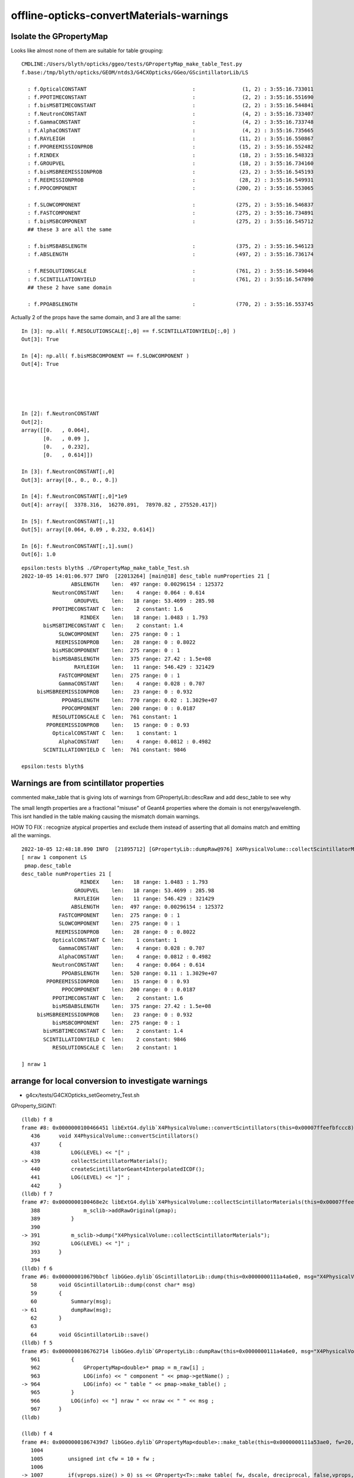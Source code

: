 offline-opticks-convertMaterials-warnings
============================================


Isolate the GPropertyMap
--------------------------

Looks like almost none of them are suitable for table grouping::

    CMDLINE:/Users/blyth/opticks/ggeo/tests/GPropertyMap_make_table_Test.py
    f.base:/tmp/blyth/opticks/GEOM/ntds3/G4CXOpticks/GGeo/GScintillatorLib/LS

      : f.OpticalCONSTANT                                  :               (1, 2) : 3:55:16.733011 
      : f.PPOTIMECONSTANT                                  :               (2, 2) : 3:55:16.551690 
      : f.bisMSBTIMECONSTANT                               :               (2, 2) : 3:55:16.544841 
      : f.NeutronCONSTANT                                  :               (4, 2) : 3:55:16.733407 
      : f.GammaCONSTANT                                    :               (4, 2) : 3:55:16.733748 
      : f.AlphaCONSTANT                                    :               (4, 2) : 3:55:16.735665 
      : f.RAYLEIGH                                         :              (11, 2) : 3:55:16.550867 
      : f.PPOREEMISSIONPROB                                :              (15, 2) : 3:55:16.552482 
      : f.RINDEX                                           :              (18, 2) : 3:55:16.548323 
      : f.GROUPVEL                                         :              (18, 2) : 3:55:16.734160 
      : f.bisMSBREEMISSIONPROB                             :              (23, 2) : 3:55:16.545193 
      : f.REEMISSIONPROB                                   :              (28, 2) : 3:55:16.549931 
      : f.PPOCOMPONENT                                     :             (200, 2) : 3:55:16.553065 

      : f.SLOWCOMPONENT                                    :             (275, 2) : 3:55:16.546837 
      : f.FASTCOMPONENT                                    :             (275, 2) : 3:55:16.734891 
      : f.bisMSBCOMPONENT                                  :             (275, 2) : 3:55:16.545712 
      ## these 3 are all the same

      : f.bisMSBABSLENGTH                                  :             (375, 2) : 3:55:16.546123 
      : f.ABSLENGTH                                        :             (497, 2) : 3:55:16.736174 

      : f.RESOLUTIONSCALE                                  :             (761, 2) : 3:55:16.549046 
      : f.SCINTILLATIONYIELD                               :             (761, 2) : 3:55:16.547890 
      ## these 2 have same domain

      : f.PPOABSLENGTH                                     :             (770, 2) : 3:55:16.553745 


Actually 2 of the props have the same domain, and 3 are all the same::

    In [3]: np.all( f.RESOLUTIONSCALE[:,0] == f.SCINTILLATIONYIELD[:,0] )
    Out[3]: True

    In [4]: np.all( f.bisMSBCOMPONENT == f.SLOWCOMPONENT )
    Out[4]: True





    In [2]: f.NeutronCONSTANT
    Out[2]: 
    array([[0.   , 0.064],
           [0.   , 0.09 ],
           [0.   , 0.232],
           [0.   , 0.614]])

    In [3]: f.NeutronCONSTANT[:,0]
    Out[3]: array([0., 0., 0., 0.])

    In [4]: f.NeutronCONSTANT[:,0]*1e9 
    Out[4]: array([  3378.316,  16270.891,  78970.82 , 275520.417])

    In [5]: f.NeutronCONSTANT[:,1]
    Out[5]: array([0.064, 0.09 , 0.232, 0.614])

    In [6]: f.NeutronCONSTANT[:,1].sum()
    Out[6]: 1.0




::

    epsilon:tests blyth$ ./GPropertyMap_make_table_Test.sh
    2022-10-05 14:01:06.977 INFO  [22013264] [main@18] desc_table numProperties 21 [ 
                    ABSLENGTH    len:  497 range: 0.00296154 : 125372
              NeutronCONSTANT    len:    4 range: 0.064 : 0.614
                     GROUPVEL    len:   18 range: 53.4699 : 285.98
              PPOTIMECONSTANT C  len:    2 constant: 1.6
                       RINDEX    len:   18 range: 1.0483 : 1.793
           bisMSBTIMECONSTANT C  len:    2 constant: 1.4
                SLOWCOMPONENT    len:  275 range: 0 : 1
               REEMISSIONPROB    len:   28 range: 0 : 0.8022
              bisMSBCOMPONENT    len:  275 range: 0 : 1
              bisMSBABSLENGTH    len:  375 range: 27.42 : 1.5e+08
                     RAYLEIGH    len:   11 range: 546.429 : 321429
                FASTCOMPONENT    len:  275 range: 0 : 1
                GammaCONSTANT    len:    4 range: 0.028 : 0.707
         bisMSBREEMISSIONPROB    len:   23 range: 0 : 0.932
                 PPOABSLENGTH    len:  770 range: 0.02 : 1.3029e+07
                 PPOCOMPONENT    len:  200 range: 0 : 0.0187
              RESOLUTIONSCALE C  len:  761 constant: 1
            PPOREEMISSIONPROB    len:   15 range: 0 : 0.93
              OpticalCONSTANT C  len:    1 constant: 1
                AlphaCONSTANT    len:    4 range: 0.0812 : 0.4982
           SCINTILLATIONYIELD C  len:  761 constant: 9846

    epsilon:tests blyth$ 




Warnings are from scintillator properties
--------------------------------------------

commented make_table that is giving lots of warnings from GPropertyLib::descRaw
and add desc_table to see why 

The small length properties are a fractional "misuse" of Geant4 properties
where the domain is not energy/wavelength. This isnt handled in the table making
causing the mismatch domain warnings. 

HOW TO FIX : recognize atypical properties and exclude them 
instead of asserting that all domains match and emitting all the warnings. 


::

    2022-10-05 12:48:18.890 INFO  [21895712] [GPropertyLib::dumpRaw@976] X4PhysicalVolume::collectScintillatorMaterials
    [ nraw 1 component LS
     pmap.desc_table 
    desc_table numProperties 21 [ 
                       RINDEX    len:   18 range: 1.0483 : 1.793
                     GROUPVEL    len:   18 range: 53.4699 : 285.98
                     RAYLEIGH    len:   11 range: 546.429 : 321429
                    ABSLENGTH    len:  497 range: 0.00296154 : 125372
                FASTCOMPONENT    len:  275 range: 0 : 1
                SLOWCOMPONENT    len:  275 range: 0 : 1
               REEMISSIONPROB    len:   28 range: 0 : 0.8022
              OpticalCONSTANT C  len:    1 constant: 1
                GammaCONSTANT    len:    4 range: 0.028 : 0.707
                AlphaCONSTANT    len:    4 range: 0.0812 : 0.4982
              NeutronCONSTANT    len:    4 range: 0.064 : 0.614
                 PPOABSLENGTH    len:  520 range: 0.11 : 1.3029e+07
            PPOREEMISSIONPROB    len:   15 range: 0 : 0.93
                 PPOCOMPONENT    len:  200 range: 0 : 0.0187
              PPOTIMECONSTANT C  len:    2 constant: 1.6
              bisMSBABSLENGTH    len:  375 range: 27.42 : 1.5e+08
         bisMSBREEMISSIONPROB    len:   23 range: 0 : 0.932
              bisMSBCOMPONENT    len:  275 range: 0 : 1
           bisMSBTIMECONSTANT C  len:    2 constant: 1.4
           SCINTILLATIONYIELD C  len:    2 constant: 9846
              RESOLUTIONSCALE C  len:    2 constant: 1

    ] nraw 1






arrange for local conversion to investigate warnings
-------------------------------------------------------

* g4cx/tests/G4CXOpticks_setGeometry_Test.sh 

GProperty_SIGINT::


    (lldb) f 8
    frame #8: 0x0000000100466451 libExtG4.dylib`X4PhysicalVolume::convertScintillators(this=0x00007ffeefbfccc8) at X4PhysicalVolume.cc:439
       436 	void X4PhysicalVolume::convertScintillators()
       437 	{
       438 	    LOG(LEVEL) << "[" ; 
    -> 439 	    collectScintillatorMaterials(); 
       440 	    createScintillatorGeant4InterpolatedICDF(); 
       441 	    LOG(LEVEL) << "]" ; 
       442 	}
    (lldb) f 7
    frame #7: 0x0000000100468e2c libExtG4.dylib`X4PhysicalVolume::collectScintillatorMaterials(this=0x00007ffeefbfccc8) at X4PhysicalVolume.cc:391
       388 	        m_sclib->addRawOriginal(pmap);      
       389 	    }
       390 	
    -> 391 	    m_sclib->dump("X4PhysicalVolume::collectScintillatorMaterials"); 
       392 	    LOG(LEVEL) << "]" ; 
       393 	}
       394 	
    (lldb) f 6
    frame #6: 0x000000010679bbcf libGGeo.dylib`GScintillatorLib::dump(this=0x0000000111a4a6e0, msg="X4PhysicalVolume::collectScintillatorMaterials") at GScintillatorLib.cc:61
       58  	void GScintillatorLib::dump(const char* msg)
       59  	{
       60  	    Summary(msg); 
    -> 61  	    dumpRaw(msg); 
       62  	}
       63  	
       64  	void GScintillatorLib::save()
    (lldb) f 5
    frame #5: 0x0000000106762714 libGGeo.dylib`GPropertyLib::dumpRaw(this=0x0000000111a4a6e0, msg="X4PhysicalVolume::collectScintillatorMaterials") const at GPropertyLib.cc:964
       961 	    {
       962 	        GPropertyMap<double>* pmap = m_raw[i] ;
       963 	        LOG(info) << " component " << pmap->getName() ;
    -> 964 	        LOG(info) << " table " << pmap->make_table() ;
       965 	    }
       966 	    LOG(info) << "] nraw " << nraw << " " << msg ; 
       967 	}
    (lldb) 

    (lldb) f 4
    frame #4: 0x00000001067439d7 libGGeo.dylib`GPropertyMap<double>::make_table(this=0x0000000111a53ae0, fw=20, dscale=1, dreciprocal=false) at GPropertyMap.cc:1007
       1004	
       1005	   unsigned int cfw = 10 + fw ; 
       1006	
    -> 1007	   if(vprops.size() > 0) ss << GProperty<T>::make_table( fw, dscale, dreciprocal, false,vprops, vtitles ) ;
       1008	   if(cprops.size() > 0) ss << GProperty<T>::make_table( cfw, dscale, dreciprocal, true ,cprops, ctitles )  ;
       1009	   if(dprops.size() > 0) ss << GProperty<T>::make_table( cfw, dscale, dreciprocal, true ,dprops, dtitles )  ;
       1010	   if(eprops.size() > 0) ss << GProperty<T>::make_table( cfw, dscale, dreciprocal, true ,eprops, etitles )  ;
    (lldb) p vprops
    (std::__1::vector<GProperty<double> *, std::__1::allocator<GProperty<double> *> >) $0 = size=16 {
      [0] = 0x0000000111a53de0
      [1] = 0x0000000111a53dc0
      [2] = 0x0000000111a54810
      [3] = 0x0000000111a54b10
      [4] = 0x0000000111a54bb0
      [5] = 0x0000000111a548b0
      [6] = 0x0000000111a54f10
      [7] = 0x0000000111a55560
      [8] = 0x0000000111a54fa0
      [9] = 0x0000000111a55720
      [10] = 0x0000000111a55950
      [11] = 0x0000000111a55da0
      [12] = 0x0000000111a55b90
      [13] = 0x0000000111a55f60
      [14] = 0x0000000111a56660
      [15] = 0x0000000111a55480
    }
    (lldb) 

    (lldb) f 3
    frame #3: 0x00000001067080f1 libGGeo.dylib`GProperty<double>::make_table(fw=20, dscale=1, dreciprocal=false, constant=false, columns=size=16, titles=size=16) at GProperty.cc:507
       504 	                            << " " << b->brief(titles[c].c_str())
       505 	                            ; 
       506 	
    -> 507 	                 if(SSys::getenvvar("GProperty_SIGINT")) std::raise(SIGINT); 
       508 	
       509 	                 hasSameDomain(a,b, delta, true); // dump
       510 	            }
    (lldb) 


Grab GDML
--------------

::

    240 const bool G4CXOpticks::setGeometry_saveGeometry = SSys::getenvbool("G4CXOpticks__setGeometry_saveGeometry") ;    


::

    2022-10-05 18:21:47.757 INFO  [68203] [G4CXOpticks::setGeometry@260] ] CSGOptiX::Create 
    2022-10-05 18:21:47.757 INFO  [68203] [G4CXOpticks::setGeometry@262]  cx 0x165f39b40 qs 0x165e9fbe0 QSim::Get 0x165e9fbe0
    2022-10-05 18:21:47.757 INFO  [68203] [G4CXOpticks::setGeometry@267] [ G4CXOpticks__setGeometry_saveGeometry 
    2022-10-05 18:21:47.757 INFO  [68203] [G4CXOpticks::saveGeometry@427] dir [$DefaultOutputDir
    SOpticksResource::ExecutableName exe0 python3.8 is_python 1 script ntds3 exe ntds3 result ntds32022-10-05 18:21:47.758 INFO  [68203] [G4CXOpticks::saveGeometry_@438] [ /tmp/blyth/opticks/GEOM/ntds3/G4CXOpticks
    2022-10-05 18:21:52.330 INFO  [68203] [BFile::preparePath@837] created directory /tmp/blyth/opticks/GEOM/ntds3/G4CXOpticks/GGeo/GItemList
    2022-10-05 18:21:52.423 INFO  [68203] [BFile::preparePath@837] created directory /tmp/blyth/opticks/GEOM/ntds3/G4CXOpticks/GGeo/GNodeLib
    2022-10-05 18:21:52.683 INFO  [68203] [BFile::preparePath@837] created directory /tmp/blyth/opticks/GEOM/ntds3/G4CXOpticks/GGeo/GScintillatorLib/LS
    2022-10-05 18:21:52.685 INFO  [68203] [BFile::preparePath@837] created directory /tmp/blyth/opticks/GEOM/ntds3/G4CXOpticks/GGeo/GScintillatorLib/LS_ori
    2022-10-05 18:21:54.801 INFO  [68203] [U4GDML::write@148]  ekey U4GDML_GDXML_FIX_DISABLE U4GDML_GDXML_FIX_DISABLE 0 U4GDML_GDXML_FIX 1
    G4GDML: Writing '/tmp/blyth/opticks/GEOM/ntds3/G4CXOpticks/origin_raw.gdml'...
    G4GDML: Writing definitions...
    G4GDML: Writing materials...
    G4GDML: Writing solids...
    G4GDML: Writing structure...
    G4GDML: Writing setup...
    G4GDML: Writing surfaces...
    G4GDML: Writing '/tmp/blyth/opticks/GEOM/ntds3/G4CXOpticks/origin_raw.gdml' done !
    2022-10-05 18:21:58.041 INFO  [68203] [U4GDML::write@159]  Apply GDXML::Fix  rawpath /tmp/blyth/opticks/GEOM/ntds3/G4CXOpticks/origin_raw.gdml dstpath /tmp/blyth/opticks/GEOM/ntds3/G4CXOpticks/origin.gdml
    2022-10-05 18:21:58.041 INFO  [68203] [G4CXOpticks::saveGeometry_@444] ] /tmp/blyth/opticks/GEOM/ntds3/G4CXOpticks
    2022-10-05 18:21:58.041 INFO  [68203] [G4CXOpticks::setGeometry@269] ] G4CXOpticks__setGeometry_saveGeometry 
    2022-10-05 18:21:58.041 INFO  [68203] [G4CXOpticks::setGeometry@272] ] fd 0x162eb89b0
    2022-10-05 18:21:58.041 INFO  [68203] [LSExpDetectorConstruction_Opticks::Setup@31] ] WITH_G4CXOPTICKS 




local checking of new geometry conversion
--------------------------------------------

1. run tds3 on GPU workstation, examine log to find OPTICKS_KEY 






::

    2021-12-10 23:05:27.282 INFO  [68176] [G4Opticks::translateGeometry@961] ( GGeo populate
    2021-12-10 23:05:27.359 INFO  [68176] [X4PhysicalVolume::convertMaterials@264]  num_mt 20
       0 :                             LS :  num_prop  19               RINDEX              GROUPVEL              RAYLEIGH             ABSLENGTH         FASTCOMPONENT         SLOWCOMPONENT        REEMISSIONPROB       OpticalCONSTANT         GammaCONSTANT         AlphaCONSTANT       NeutronCONSTANT          PPOABSLENGTH     PPOREEMISSIONPROB          PPOCOMPONENT       PPOTIMECONSTANT       bisMSBABSLENGTH  bisMSBREEMISSIONPROB       bisMSBCOMPONENT    bisMSBTIMECONSTANT 
       1 :                          Steel :  num_prop   1            ABSLENGTH 
       2 :                          Tyvek :  num_prop   1            ABSLENGTH 
       3 :                            Air :  num_prop   3               RINDEX              GROUPVEL             ABSLENGTH 
       4 :                   Scintillator : 
       5 :                    TiO2Coating : 
       6 :                       Adhesive : 
       7 :                      Aluminium : 
       8 :                           Rock :  num_prop   1            ABSLENGTH 
       9 :             LatticedShellSteel :  num_prop   1            ABSLENGTH 
      10 :                        Acrylic :  num_prop   3               RINDEX              GROUPVEL             ABSLENGTH 
      11 :                          PE_PA :  num_prop   3               RINDEX              GROUPVEL             ABSLENGTH 
      12 :                     StrutSteel :  num_prop   2         REFLECTIVITY             ABSLENGTH 
      13 :                    AcrylicMask :  num_prop   3               RINDEX              GROUPVEL             ABSLENGTH 
      14 :               CDReflectorSteel :  num_prop   2         REFLECTIVITY             ABSLENGTH 
      15 :                         Vacuum :  num_prop   3               RINDEX              GROUPVEL             ABSLENGTH 
      16 :                          Pyrex :  num_prop   3               RINDEX              GROUPVEL             ABSLENGTH 
      17 :                          Water :  num_prop   4               RINDEX              GROUPVEL              RAYLEIGH             ABSLENGTH 
      18 :                      vetoWater :  num_prop   3               RINDEX              GROUPVEL             ABSLENGTH 
      19 :                       Galactic : 

    2021-12-10 23:05:27.368 ERROR [68176] [X4MaterialTable::init@118] PROCEEDING TO convert material with no mpt Scintillator
    2021-12-10 23:05:27.369 ERROR [68176] [X4MaterialTable::init@118] PROCEEDING TO convert material with no mpt TiO2Coating
    2021-12-10 23:05:27.370 ERROR [68176] [X4MaterialTable::init@118] PROCEEDING TO convert material with no mpt Adhesive
    2021-12-10 23:05:27.373 ERROR [68176] [X4MaterialTable::init@118] PROCEEDING TO convert material with no mpt Aluminium
    2021-12-10 23:05:27.386 ERROR [68176] [X4MaterialTable::init@118] PROCEEDING TO convert material with no mpt Galactic
    2021-12-10 23:05:27.395 INFO  [68176] [X4PhysicalVolume::convertMaterials@273]  used_materials.size 20 num_material_with_efficiency 0


    0255 void X4PhysicalVolume::convertMaterials()
     256 {
     257     OK_PROFILE("_X4PhysicalVolume::convertMaterials");
     258     LOG(LEVEL) << "[" ;
     259 
     260     const G4VPhysicalVolume* pv = m_top ;
     261     int depth = 0 ;
     262     convertMaterials_r(pv, depth);
     263 
     264     LOG(info) << X4Material::Desc(m_mtlist);
     265 
     266     const std::vector<G4Material*>& used_materials = m_mtlist ;
     267     X4MaterialTable::Convert(m_mlib, m_material_with_efficiency, used_materials );
     268     size_t num_material_with_efficiency = m_material_with_efficiency.size() ;
     269 
     270     m_mlib->close();   // may change order if prefs dictate
     271 
     272     LOG(verbose) << "]" ;
     273     LOG(info)
     274           << " used_materials.size " << used_materials.size()
     275           << " num_material_with_efficiency " << num_material_with_efficiency
     276           ;
     277 
     278     m_mlib->dumpSensitiveMaterials("X4PhysicalVolume::convertMaterials");
     279 
     280 
     281     LOG(LEVEL) << "]" ;
     282     OK_PROFILE("X4PhysicalVolume::convertMaterials");
     283 }




    2021-12-10 23:05:27.395 INFO  [68176] [GMaterialLib::dumpSensitiveMaterials@1258] X4PhysicalVolume::convertMaterials num_sensitive_materials 0
    2021-12-10 23:05:27.395 INFO  [68176] [X4PhysicalVolume::collectScintillatorMaterials@368]  found 1 scintillator materials  
    2021-12-10 23:05:27.396 INFO  [68176] [GScintillatorLib::Summary@51] X4PhysicalVolume::collectScintillatorMaterials GScintillatorLib.getNumRaw  1 GScintillatorLib.getNumRawOriginal  1


    0342 void X4PhysicalVolume::collectScintillatorMaterials()
     343 {
     344     LOG(LEVEL) << "[" ;
     345     assert( m_sclib );
     346     std::vector<GMaterial*>  scintillators_raw = m_mlib->getRawMaterialsWithProperties(SCINTILLATOR_PROPERTIES, ',' );
     347 
     348     typedef GPropertyMap<double> PMAP ;
     349     std::vector<PMAP*> raw_energy_pmaps ;
     350     m_mlib->findRawOriginalMapsWithProperties( raw_energy_pmaps, SCINTILLATOR_PROPERTIES, ',' );
     351 
     352     bool consistent = scintillators_raw.size() == raw_energy_pmaps.size()  ;
     353     if(!consistent)
     354         LOG(fatal)
     355             << " scintillators_raw.size " << scintillators_raw.size()
     356             << " raw_energy_pmaps.size " << raw_energy_pmaps.size()
     357             ;
     358 
     359     assert( consistent );
     360     unsigned num_scint = scintillators_raw.size() ;
     361 
     362     if(num_scint == 0)
     363     {
     364         LOG(LEVEL) << " found no scintillator materials  " ;
     365         return ;
     366     }
     367 
     368     LOG(info) << " found " << num_scint << " scintillator materials  " ;
     369 
     370     // wavelength domain 
     371     for(unsigned i=0 ; i < num_scint ; i++)
     372     {
     373         GMaterial* mat_ = scintillators_raw[i] ;
     374         PMAP* mat = dynamic_cast<PMAP*>(mat_);
     375         m_sclib->addRaw(mat);
     376     }
     377 
     378     // original energy domain 
     379     for(unsigned i=0 ; i < num_scint ; i++)
     380     {
     381         PMAP* pmap = raw_energy_pmaps[i] ;
     382         m_sclib->addRawOriginal(pmap);
     383     }
     384 
     385     m_sclib->dump("X4PhysicalVolume::collectScintillatorMaterials");
     386     LOG(LEVEL) << "]" ;
     387 }



    2021-12-10 23:05:27.396 INFO  [68176] [GPropertyLib::dumpRaw@937] X4PhysicalVolume::collectScintillatorMaterials
    2021-12-10 23:05:27.396 INFO  [68176] [GPropertyLib::dumpRaw@942]  component LS

    0935 void GPropertyLib::dumpRaw(const char* msg) const
     936 {
     937     LOG(info) << msg ;
     938     unsigned int nraw = m_raw.size();
     939     for(unsigned int i=0 ; i < nraw ; i++)
     940     {
     941         GPropertyMap<double>* pmap = m_raw[i] ;
     942         LOG(info) << " component " << pmap->getName() ;
     943         LOG(info) << " table " << pmap->make_table() ;
     944     }
     945 }


    2021-12-10 23:05:27.396 FATAL [68176] [GProperty<T>::make_table@492] GProperty<T>::make_table domain mismatch  RINDEX range: 1.4536 : 1.793 GROUPVEL range: 53.4699 : 206.241
    2021-12-10 23:05:27.397 INFO  [68176] [GProperty<T>::hasSameDomain@294] GProperty<T>::hasSameDomain alen 18 blen 18
    2021-12-10 23:05:27.397 INFO  [68176] [np_maxdiff@227]  np_maxdiff  a    18 b    18
    2021-12-10 23:05:27.397 INFO  [68176] [np_maxdiff@242]  i    0 av    79.9898 bv    79.9898 ab          0
    2021-12-10 23:05:27.397 INFO  [68176] [np_maxdiff@242]  i    1 av    120.023 bv    124.808 ab     4.7845
    2021-12-10 23:05:27.397 INFO  [68176] [np_maxdiff@242]  i    2 av     129.99 bv    134.802 ab    4.81234
    2021-12-10 23:05:27.397 INFO  [68176] [np_maxdiff@242]  i    3 av    139.984 bv    144.808 ab     4.8231
    2021-12-10 23:05:27.397 INFO  [68176] [np_maxdiff@242]  i    4 av    149.975 bv    154.816 ab    4.84092
    2021-12-10 23:05:27.397 INFO  [68176] [np_maxdiff@242]  i    5 av     159.98 bv    164.829 ab    4.84916
    2021-12-10 23:05:27.397 INFO  [68176] [np_maxdiff@242]  i    6 av    169.981 bv    174.835 ab    4.85386
    2021-12-10 23:05:27.397 INFO  [68176] [np_maxdiff@242]  i    7 av    179.974 bv    184.844 ab    4.86997
    2021-12-10 23:05:27.397 INFO  [68176] [np_maxdiff@242]  i    8 av    189.985 bv    194.852 ab    4.86682
    2021-12-10 23:05:27.397 INFO  [68176] [np_maxdiff@242]  i    9 av    199.974 bv    239.982 ab    40.0071
    2021-12-10 23:05:27.397 INFO  [68176] [np_maxdiff@242]  i   10 av        300 bv    344.572 ab    44.5721
    2021-12-10 23:05:27.397 INFO  [68176] [np_maxdiff@242]  i   11 av      404.7 bv    419.674 ab    14.9747
    2021-12-10 23:05:27.397 INFO  [68176] [np_maxdiff@242]  i   12 av      435.8 bv    459.533 ab    23.7336
    2021-12-10 23:05:27.397 INFO  [68176] [np_maxdiff@242]  i   13 av    486.001 bv    514.257 ab    28.2557
    2021-12-10 23:05:27.397 INFO  [68176] [np_maxdiff@242]  i   14 av    546.001 bv    566.686 ab    20.6858
    2021-12-10 23:05:27.397 INFO  [68176] [np_maxdiff@242]  i   15 av    589.001 bv     635.81 ab    46.8085
    2021-12-10 23:05:27.397 INFO  [68176] [np_maxdiff@242]  i   16 av      690.7 bv    741.299 ab     50.599
    2021-12-10 23:05:27.397 INFO  [68176] [np_maxdiff@242]  i   17 av    799.898 bv    799.898 ab          0
    2021-12-10 23:05:27.397 INFO  [68176] [np_maxdiff@251]  maxdiff 50.599
    2021-12-10 23:05:27.397 WARN  [68176] [GProperty<T>::hasSameDomain@302]  length mismatch  alen 18 blen 11
    2021-12-10 23:05:27.397 FATAL [68176] [GProperty<T>::make_table@492] GProperty<T>::make_table domain mismatch  RINDEX range: 1.4536 : 1.793 RAYLEIGH range: 546.429 : 321429
    2021-12-10 23:05:27.397 INFO  [68176] [GProperty<T>::hasSameDomain@294] GProperty<T>::hasSameDomain alen 18 blen 11
    2021-12-10 23:05:27.397 WARN  [68176] [GProperty<T>::hasSameDomain@302]  length mismatch  alen 18 blen 11
    2021-12-10 23:05:27.397 WARN  [68176] [GProperty<T>::hasSameDomain@302]  length mismatch  alen 18 blen 497
    2021-12-10 23:05:27.397 FATAL [68176] [GProperty<T>::make_table@492] GProperty<T>::make_table domain mismatch  RINDEX range: 1.4536 : 1.793 ABSLENGTH range: 0.00296154 : 125372
    2021-12-10 23:05:27.397 INFO  [68176] [GProperty<T>::hasSameDomain@294] GProperty<T>::hasSameDomain alen 18 blen 497
    2021-12-10 23:05:27.397 WARN  [68176] [GProperty<T>::hasSameDomain@302]  length mismatch  alen 18 blen 497
    2021-12-10 23:05:27.397 WARN  [68176] [GProperty<T>::hasSameDomain@302]  length mismatch  alen 18 blen 275
    2021-12-10 23:05:27.397 FATAL [68176] [GProperty<T>::make_table@492] GProperty<T>::make_table domain mismatch  RINDEX range: 1.4536 : 1.793 FASTCOMPONENT range: 0 : 1



    0470 template <typename T>
     471 std::string GProperty<T>::make_table(int fw, T dscale, bool dreciprocal, bool constant, std::vector< GProperty<T>* >& columns, std::vector<std::string>& titles)
     472 {
     473     assert(columns.size() == titles.size());
     474     unsigned int ncol = columns.size();
     475 
     476     T delta = 3e-6 ;   // get domain mismatch with default 1e-6 for GROUPVEL 
     477 
     478     std::stringstream ss ;
     479     if(ncol == 0)
     480     {   
     481         ss << "no columns" ;
     482     }
     483     else
     484     {   
     485         GProperty<T>* a = columns[0] ;
     486         for(unsigned int c=1 ; c < ncol ; c++)
     487         {   
     488             GProperty<T>* b = columns[c] ;  
     489             bool same_domain = hasSameDomain(a,b, delta) ;
     490             if(!same_domain)
     491             {    
     492                  LOG(fatal) << "GProperty<T>::make_table"
     493                             << " domain mismatch "
     494                             << " " << a->brief(titles[0].c_str())
     495                             << " " << b->brief(titles[c].c_str())
     496                             ; 
     497                  hasSameDomain(a,b, delta, true); // dump
     498             }
     499             
     500             //assert(same_domain);
     501         }
     502         GAry<T>* doms = a ? a->getDomain() : NULL ;
     503         assert(doms);
     504         
     505         ss << std::setw(fw) << "domain" ; 
     506         for(unsigned int c=0 ; c < ncol ; c++) ss << std::setw(fw) << titles[c] ;
     507         ss << std::endl ;
     508         
     509         T one(1); 
     510         std::vector< GAry<T>* > values ;  
     511         for(unsigned int c=0 ; c < ncol ; c++) values.push_back(columns[c]->getValues()) ;
     512         
     513         unsigned int nr = doms->getLength();
     514         
     515         for(unsigned int r=0 ; r < nr ; r++)
     516         {   
     517             if(constant && !(r == 0 || r == nr - 1)) continue ;
     518             
     519             T dval = doms->getValue(r) ; 





    2021-12-10 23:05:27.397 INFO  [68176] [GProperty<T>::hasSameDomain@294] GProperty<T>::hasSameDomain alen 18 blen 275
    2021-12-10 23:05:27.397 WARN  [68176] [GProperty<T>::hasSameDomain@302]  length mismatch  alen 18 blen 275
    2021-12-10 23:05:27.397 WARN  [68176] [GProperty<T>::hasSameDomain@302]  length mismatch  alen 18 blen 275
    2021-12-10 23:05:27.397 FATAL [68176] [GProperty<T>::make_table@492] GProperty<T>::make_table domain mismatch  RINDEX range: 1.4536 : 1.793 SLOWCOMPONENT range: 0 : 1
    2021-12-10 23:05:27.397 INFO  [68176] [GProperty<T>::hasSameDomain@294] GProperty<T>::hasSameDomain alen 18 blen 275
    2021-12-10 23:05:27.397 WARN  [68176] [GProperty<T>::hasSameDomain@302]  length mismatch  alen 18 blen 275
    2021-12-10 23:05:27.397 WARN  [68176] [GProperty<T>::hasSameDomain@302]  length mismatch  alen 18 blen 28
    2021-12-10 23:05:27.397 FATAL [68176] [GProperty<T>::make_table@492] GProperty<T>::make_table domain mismatch  RINDEX range: 1.4536 : 1.793 REEMISSIONPROB range: 0 : 0.8022
    2021-12-10 23:05:27.397 INFO  [68176] [GProperty<T>::hasSameDomain@294] GProperty<T>::hasSameDomain alen 18 blen 28
    2021-12-10 23:05:27.397 WARN  [68176] [GProperty<T>::hasSameDomain@302]  length mismatch  alen 18 blen 28
    2021-12-10 23:05:27.397 WARN  [68176] [GProperty<T>::hasSameDomain@302]  length mismatch  alen 18 blen 4
    2021-12-10 23:05:27.397 FATAL [68176] [GProperty<T>::make_table@492] GProperty<T>::make_table domain mismatch  RINDEX range: 1.4536 : 1.793 GammaCONSTANT range: 0.028 : 0.707
    2021-12-10 23:05:27.397 INFO  [68176] [GProperty<T>::hasSameDomain@294] GProperty<T>::hasSameDomain alen 18 blen 4
    2021-12-10 23:05:27.398 WARN  [68176] [GProperty<T>::hasSameDomain@302]  length mismatch  alen 18 blen 4
    2021-12-10 23:05:27.398 WARN  [68176] [GProperty<T>::hasSameDomain@302]  length mismatch  alen 18 blen 4
    2021-12-10 23:05:27.398 FATAL [68176] [GProperty<T>::make_table@492] GProperty<T>::make_table domain mismatch  RINDEX range: 1.4536 : 1.793 AlphaCONSTANT range: 0.0812 : 0.4982
    2021-12-10 23:05:27.398 INFO  [68176] [GProperty<T>::hasSameDomain@294] GProperty<T>::hasSameDomain alen 18 blen 4
    2021-12-10 23:05:27.398 WARN  [68176] [GProperty<T>::hasSameDomain@302]  length mismatch  alen 18 blen 4
    2021-12-10 23:05:27.398 WARN  [68176] [GProperty<T>::hasSameDomain@302]  length mismatch  alen 18 blen 4
    2021-12-10 23:05:27.398 FATAL [68176] [GProperty<T>::make_table@492] GProperty<T>::make_table domain mismatch  RINDEX range: 1.4536 : 1.793 NeutronCONSTANT range: 0.064 : 0.614
    2021-12-10 23:05:27.398 INFO  [68176] [GProperty<T>::hasSameDomain@294] GProperty<T>::hasSameDomain alen 18 blen 4
    2021-12-10 23:05:27.398 WARN  [68176] [GProperty<T>::hasSameDomain@302]  length mismatch  alen 18 blen 4
    2021-12-10 23:05:27.398 WARN  [68176] [GProperty<T>::hasSameDomain@302]  length mismatch  alen 18 blen 770
    2021-12-10 23:05:27.398 FATAL [68176] [GProperty<T>::make_table@492] GProperty<T>::make_table domain mismatch  RINDEX range: 1.4536 : 1.793 PPOABSLENGTH range: 0.02 : 1.3029e+07
    2021-12-10 23:05:27.398 INFO  [68176] [GProperty<T>::hasSameDomain@294] GProperty<T>::hasSameDomain alen 18 blen 770
    2021-12-10 23:05:27.398 WARN  [68176] [GProperty<T>::hasSameDomain@302]  length mismatch  alen 18 blen 770
    2021-12-10 23:05:27.398 WARN  [68176] [GProperty<T>::hasSameDomain@302]  length mismatch  alen 18 blen 15
    2021-12-10 23:05:27.398 FATAL [68176] [GProperty<T>::make_table@492] GProperty<T>::make_table domain mismatch  RINDEX range: 1.4536 : 1.793 PPOREEMISSIONPROB range: 0 : 0.93
    2021-12-10 23:05:27.398 INFO  [68176] [GProperty<T>::hasSameDomain@294] GProperty<T>::hasSameDomain alen 18 blen 15
    2021-12-10 23:05:27.398 WARN  [68176] [GProperty<T>::hasSameDomain@302]  length mismatch  alen 18 blen 15
    2021-12-10 23:05:27.398 WARN  [68176] [GProperty<T>::hasSameDomain@302]  length mismatch  alen 18 blen 200
    2021-12-10 23:05:27.398 FATAL [68176] [GProperty<T>::make_table@492] GProperty<T>::make_table domain mismatch  RINDEX range: 1.4536 : 1.793 PPOCOMPONENT range: 0 : 0.0187
    2021-12-10 23:05:27.398 INFO  [68176] [GProperty<T>::hasSameDomain@294] GProperty<T>::hasSameDomain alen 18 blen 200
    2021-12-10 23:05:27.398 WARN  [68176] [GProperty<T>::hasSameDomain@302]  length mismatch  alen 18 blen 200
    2021-12-10 23:05:27.398 WARN  [68176] [GProperty<T>::hasSameDomain@302]  length mismatch  alen 18 blen 375
    2021-12-10 23:05:27.398 FATAL [68176] [GProperty<T>::make_table@492] GProperty<T>::make_table domain mismatch  RINDEX range: 1.4536 : 1.793 bisMSBABSLENGTH range: 27.42 : 1.5e+08
    2021-12-10 23:05:27.398 INFO  [68176] [GProperty<T>::hasSameDomain@294] GProperty<T>::hasSameDomain alen 18 blen 375
    2021-12-10 23:05:27.398 WARN  [68176] [GProperty<T>::hasSameDomain@302]  length mismatch  alen 18 blen 375
    2021-12-10 23:05:27.398 WARN  [68176] [GProperty<T>::hasSameDomain@302]  length mismatch  alen 18 blen 23
    2021-12-10 23:05:27.398 FATAL [68176] [GProperty<T>::make_table@492] GProperty<T>::make_table domain mismatch  RINDEX range: 1.4536 : 1.793 bisMSBREEMISSIONPROB range: 0 : 0.932
    2021-12-10 23:05:27.398 INFO  [68176] [GProperty<T>::hasSameDomain@294] GProperty<T>::hasSameDomain alen 18 blen 23
    2021-12-10 23:05:27.398 WARN  [68176] [GProperty<T>::hasSameDomain@302]  length mismatch  alen 18 blen 23
    2021-12-10 23:05:27.398 WARN  [68176] [GProperty<T>::hasSameDomain@302]  length mismatch  alen 18 blen 275
    2021-12-10 23:05:27.398 FATAL [68176] [GProperty<T>::make_table@492] GProperty<T>::make_table domain mismatch  RINDEX range: 1.4536 : 1.793 bisMSBCOMPONENT range: 0 : 1
    2021-12-10 23:05:27.398 INFO  [68176] [GProperty<T>::hasSameDomain@294] GProperty<T>::hasSameDomain alen 18 blen 275
    2021-12-10 23:05:27.398 WARN  [68176] [GProperty<T>::hasSameDomain@302]  length mismatch  alen 18 blen 275
    2021-12-10 23:05:27.399 WARN  [68176] [GProperty<T>::hasSameDomain@302]  length mismatch  alen 1 blen 2
    2021-12-10 23:05:27.399 FATAL [68176] [GProperty<T>::make_table@492] GProperty<T>::make_table domain mismatch  OpticalCONSTANT constant: 1 PPOTIMECONSTANT constant: 1.6
    2021-12-10 23:05:27.399 INFO  [68176] [GProperty<T>::hasSameDomain@294] GProperty<T>::hasSameDomain alen 1 blen 2
    2021-12-10 23:05:27.399 WARN  [68176] [GProperty<T>::hasSameDomain@302]  length mismatch  alen 1 blen 2
    2021-12-10 23:05:27.399 WARN  [68176] [GProperty<T>::hasSameDomain@302]  length mismatch  alen 1 blen 2
    2021-12-10 23:05:27.399 FATAL [68176] [GProperty<T>::make_table@492] GProperty<T>::make_table domain mismatch  OpticalCONSTANT constant: 1 bisMSBTIMECONSTANT constant: 1.4
    2021-12-10 23:05:27.399 INFO  [68176] [GProperty<T>::hasSameDomain@294] GProperty<T>::hasSameDomain alen 1 blen 2
    2021-12-10 23:05:27.399 WARN  [68176] [GProperty<T>::hasSameDomain@302]  length mismatch  alen 1 blen 2
    2021-12-10 23:05:27.399 WARN  [68176] [GProperty<T>::hasSameDomain@302]  length mismatch  alen 1 blen 761
    2021-12-10 23:05:27.399 FATAL [68176] [GProperty<T>::make_table@492] GProperty<T>::make_table domain mismatch  OpticalCONSTANT constant: 1 SCINTILLATIONYIELD constant: 11522
    2021-12-10 23:05:27.399 INFO  [68176] [GProperty<T>::hasSameDomain@294] GProperty<T>::hasSameDomain alen 1 blen 761
    2021-12-10 23:05:27.399 WARN  [68176] [GProperty<T>::hasSameDomain@302]  length mismatch  alen 1 blen 761
    2021-12-10 23:05:27.399 WARN  [68176] [GProperty<T>::hasSameDomain@302]  length mismatch  alen 1 blen 761
    2021-12-10 23:05:27.399 FATAL [68176] [GProperty<T>::make_table@492] GProperty<T>::make_table domain mismatch  OpticalCONSTANT constant: 1 RESOLUTIONSCALE constant: 1
    2021-12-10 23:05:27.399 INFO  [68176] [GProperty<T>::hasSameDomain@294] GProperty<T>::hasSameDomain alen 1 blen 761
    2021-12-10 23:05:27.399 WARN  [68176] [GProperty<T>::hasSameDomain@302]  length mismatch  alen 1 blen 761
    2021-12-10 23:05:27.396 INFO  [68176] [GPropertyLib::dumpRaw@943]  table GPropertyMap<T>::make_table vprops 16 cprops 5 dprops 0 eprops 0 fprops 0 gprops 0
                  domain              RINDEX            GROUPVEL            RAYLEIGH           ABSLENGTH       FASTCOMPONENT       SLOWCOMPONENT      REEMISSIONPROB       GammaCONSTANT       AlphaCONSTANT     NeutronCONSTANT        PPOABSLENGTH   PPOREEMISSIONPROB        PPOCOMPONENT     bisMSBABSLENGTHbisMSBREEMISSIONPROB     bisMSBCOMPONENT
                 79.9898              1.4536             206.241             546.429          0.00296154                   0                   0                 0.4               0.028              0.0812               0.064                0.02               0.651                   0               42.26              0.6524                   0
                 120.023              1.4536             199.323             546.429          0.00296154                   0                   0                 0.4                0.06              0.1467                0.09                0.02               0.651                   0               42.26              0.6524                   0
                  129.99              1.5545             186.282             546.429          0.00296154                   0                   0                 0.4               0.205              0.2739               0.232                0.02               0.651                   0               41.13              0.6524                   0
                 139.984              1.6642             173.954             4885.71             1.42154            0.002269            0.002269                0.42               0.707              0.4982               0.614                0.02               0.651                   0               40.36              0.6524            0.002269
                 149.975              1.7826             167.688             19285.7             1.62885            0.002153            0.002153                0.45        3.52883e-315        3.52883e-315        3.52883e-315                0.02               0.651                   0               39.63              0.6524            0.002153
                  159.98               1.793             53.4699               27000             1.83615            0.001981            0.001981                 0.8        2.42092e-322        1.63042e-322        2.42092e-322                0.02                0.93                   0               38.37               0.932            0.001981
                 169.981              1.5545             148.255             39857.1             2.07308            0.001887            0.001887              0.8006        6.95332e-310        6.95332e-310        6.95332e-310                0.02                0.93                   0               37.71               0.932            0.001887
                 179.974               1.527             190.671             64285.7             2.28038            0.002218            0.002218              0.8004         1.62923e-05        3.52883e-315         1.62709e-05                0.02                0.93                   0               36.32               0.932            0.002218
                 189.985              1.6176              185.28              109286             2.60615            0.001909            0.001909              0.8022        3.52873e-315        1.97626e-323        3.52883e-315                0.02                0.93                   0               35.73               0.932            0.001909
                 199.974              1.6185             166.595              192857             2.81346            0.001965            0.001965              0.6353        3.52873e-315        1.63042e-322        3.52884e-315                0.02                0.93                   0               35.04               0.932            0.001965
                     300              1.5264              186.81              321429             3.02077             0.00169             0.00169              0.4165        2.37152e-322        6.95332e-310        9.88131e-323                0.02                0.93              0.0003               34.92               0.932             0.00169
                   404.7              1.4988             194.453        1.63042e-322             3.19846            0.001809            0.001809              0.3004        2.42092e-322        3.52873e-315        2.42092e-322                0.02                0.93              0.0003               34.69               0.932            0.001809
                   435.8              1.4955             195.919        6.95332e-310             3.40577            0.001994            0.001994              0.2354        6.95332e-310        1.97626e-323        6.95332e-310                0.02                   0              0.0002               34.59               0.932            0.001994
                 486.001              1.4915             195.281        3.52864e-315             3.58346            0.002311            0.002311              0.2203         7.38968e+97        1.63042e-322        6.95314e-310                0.02                   0              0.0002               34.69               0.932            0.002311
                 546.001              1.4861              198.51        1.44296e-312             3.73154             0.00205             0.00205              0.1969        3.52883e-315        6.95332e-310        3.52873e-315                0.02                   0              0.0002               34.92               0.932             0.00205
                 589.001              1.4842              198.74        2.42092e-322             3.90923            0.002102            0.002102              0.1936        3.52875e-315        3.52875e-315        3.52883e-315                0.02        6.37345e-322              0.0001               35.15               0.932            0.002102
                   690.7                1.48             200.934        6.95332e-310             4.08692            0.002259            0.002259              0.1712        3.52875e-315        4.94066e-324        3.52883e-315                0.02               0.651              0.0001               35.61               0.932            0.002259
                 799.898              1.4781             201.062         3.55114e+59               4.235            0.002578            0.002578              0.1417        1.63042e-322        1.63042e-322        2.42092e-322                0.02               0.651              0.0001                36.2               0.932            0.002578
                            domain               OpticalCONSTANT               PPOTIMECONSTANT            bisMSBTIMECONSTANT            SCINTILLATIONYIELD               RESOLUTIONSCALE
                       0.000826561                             1                           1.6                           1.4                         11522                             1

    2021-12-10 23:05:27.400 INFO  [68176] [NPY<T>::compare@2356]  a 275,2
    2021-12-10 23:05:27.400 INFO  [68176] [NPY<T>::compare@2357]  b 275,2
    2021-12-10 23:05:27.400 INFO  [68176] [NPY<T>::compare@2366]  ni 275 nv 2 dumplimit 100 epsilon 0 mode A
    2021-12-10 23:05:27.400 INFO  [68176] [NPY<T>::compare@2407]  mismatch_items 0
    2021-12-10 23:05:27.401 INFO  [68176] [X4PhysicalVolume::createScintillatorGeant4InterpolatedICDF@414]  num_scint 1 slow_en 275,2 fast_en 275,2 num_bins 4096 hd_factor 20 material_name LS g4icdf 3,4096,1
    2021-12-10 23:05:27.416 INFO  [68176] [X4PhysicalVolume::convertImplicitSurfaces_r@562]  parent_mtName Rock daughter_mtName Air
    2021-12-10 23:05:27.416 INFO  [68176] [X4PhysicalVolume::convertImplicitSurfaces_r@567]  RINDEX_NoRINDEX 1 NoRINDEX_RINDEX 0 pv1                       pExpHall pv2                       pTopRock bs 0 no-prior-border-surface-adding-implicit 
    2021-12-10 23:05:27.419 INFO  [68176] [X4PhysicalVolume::convertImplicitSurfaces_r@562]  parent_mtName Tyvek daughter_mtName vetoWater
    2021-12-10 23:05:27.419 INFO  [68176] [X4PhysicalVolume::convertImplicitSurfaces_r@567]  RINDEX_NoRINDEX 1 NoRINDEX_RINDEX 0 pv1                pOuterWaterPool pv2                    pPoolLining bs 0x2b1d7ab0 preexisting-border-surface-NOT-adding-implicit 
    2021-12-10 23:05:27.420 INFO  [68176] [X4PhysicalVolume::convertImplicitSurfaces_r@562]  parent_mtName Tyvek daughter_mtName Water
    2021-12-10 23:05:27.420 INFO  [68176] [X4PhysicalVolume::convertImplicitSurfaces_r@567]  RINDEX_NoRINDEX 1 NoRINDEX_RINDEX 0 pv1                    pInnerWater pv2               pCentralDetector bs 0x2b193610 preexisting-border-surface-NOT-adding-implicit 
    2021-12-10 23:05:27.437 INFO  [68176] [GSurfaceLib::dumpImplicitBorderSurfaces@765] X4PhysicalVolume::convertSurfaces




j/PMTSim/LSExpDetectorConstructionMaterial.icc::


     160             G4cout << "Setup LS Material Tables from MCParamsSvc" << G4endl;
     161             IMCParamsSvc::map_s2d LS_scales_map;
     162             bool st = mcgt->Get("Material.LS.scale", LS_scales_map);
     163             double scale_abslength = 1.0;
     164             if (st && LS_scales_map.count("AbsorptionLenBefore") && LS_scales_map.count("AbsorptionLenAfter")) {
     165                 scale_abslength = LS_scales_map["AbsorptionLenAfter"] / LS_scales_map["AbsorptionLenBefore"];
     166                 G4cout << "Scale ABSLENGTH from " << LS_scales_map["AbsorptionLenBefore"]
     167                        << " to " << LS_scales_map["AbsorptionLenAfter"]
     168                        << " factor: " << scale_abslength
     169                        << G4endl;
     170             }

     ...


     189            if(m_LS_optical_model == "new") // LAB AbsLength used for new LS optical model
     190                {
     191                  helper_mpt(LSMPT, "ABSLENGTH", mcgt.data(), "Material.LS.ABSLENGTH_v2");
     192                }
     193             else if (m_LS_optical_model == "old") // Old LS AbsLength used for old LS optical model
     194                {
     195                  helper_mpt(LSMPT, "ABSLENGTH", mcgt.data(), "Material.LS.ABSLENGTH_v1",scale_abslength);
     196                }
     197             else {
     198                     G4cout << "Warning: Can't find  LS abslength to register " << G4endl;
     199                  }


    epsilon:DetSim blyth$ find $JUNOTOP/data -name ABSLENGTH_v*
    /Users/blyth/junotop/data/Simulation/DetSim/Material/LS/ABSLENGTH_v1
    /Users/blyth/junotop/data/Simulation/DetSim/Material/LS/ABSLENGTH_v2

    epsilon:j blyth$ find $JUNOTOP/data -name scale
    /Users/blyth/junotop/data/Simulation/DetSim/Material/photocathode_Ham20inch/scale
    /Users/blyth/junotop/data/Simulation/DetSim/Material/Water/scale
    /Users/blyth/junotop/data/Simulation/DetSim/Material/LAB/scale
    /Users/blyth/junotop/data/Simulation/DetSim/Material/vetoWater/scale
    /Users/blyth/junotop/data/Simulation/DetSim/Material/LS/scale
    /Users/blyth/junotop/data/Simulation/DetSim/Material/photocathode_3inch/scale
    /Users/blyth/junotop/data/Simulation/DetSim/Material/photocathode_MCP20inch/scale
    /Users/blyth/junotop/data/Simulation/DetSim/Material/photocathode/scale


    epsilon:j blyth$ cat /Users/blyth/junotop/data/Simulation/DetSim/Material/LS/scale
    # This file is used for scale some variables quickly
    #   XXXBefore 1
    #   XXXAfter  1.5
    # so we could calculate the ratio is 1.5/1

    RayleighLenBefore 42.0
    RayleighLenAfter  27.0

    # used for old LS optical model
    AbsorptionLenBefore 26.0
    AbsorptionLenAfter  77.0

    # Following is Test only
    AbsorptionLenUnitBefore 26.0*m
    AbsorptionLenUnitAfter  77.0*m

    # concentration. It will affect absorption length.
    # Geant4 don't recognize mg/L
    bisMSBConcentrationBefore 15.0
    bisMSBConcentrationAfter 5.0

    # used for new LS optical model
    LSLY_NewLSModelScale   0.9684
    LSLY_NewPMTModelScale  0.8251
    epsilon:j blyth$ 




::

    epsilon:DetSim blyth$ head -10 /Users/blyth/junotop/data/Simulation/DetSim/Material/LS/ABSLENGTH_v1
    1.3778 *eV 	0.2919 *m 
    1.3793 *eV 	0.3005 *m 
    1.3808 *eV 	0.3176 *m 
    1.3824 *eV 	0.3441 *m 
    1.3839 *eV 	0.3873 *m 
    1.3855 *eV 	0.3902 *m 
    1.3870 *eV 	0.3959 *m 
    1.3886 *eV 	0.4209 *m 
    1.3901 *eV 	0.4422 *m 
    1.3917 *eV 	0.4531 *m 
    epsilon:DetSim blyth$ tail -10 /Users/blyth/junotop/data/Simulation/DetSim/Material/LS/ABSLENGTH_v1
    3.5530 *eV 	0.00095 *m 
    3.5581 *eV 	0.00088 *m 
    3.5632 *eV 	0.00077 *m 
    3.5683 *eV 	0.00070 *m 
    3.5735 *eV 	0.00062 *m 
    3.5786 *eV 	0.00055 *m 
    3.5838 *eV 	0.00048 *m 
    6.2000 *eV 	0.000001*m 
    10.3300*eV 	0.000001*m 
    15.500 *eV 	0.000001*m 
    epsilon:DetSim blyth$ 





::

    AlphaCONSTANT
    GammaCONSTANT
    NeutronCONSTANT
    OpticalCONSTANT

    epsilon:LS blyth$ cat AlphaCONSTANT
    4.345  *ns  0.4982 
    17.64  *ns  0.2739
    89.045   *ns  0.1467
    544.48    *ns  0.0812

    epsilon:LS blyth$ cat GammaCONSTANT
    4.6  *ns   0.707
    15.1  *ns   0.205
    76.1   *ns   0.06
    397   *ns   0.028

    epsilon:LS blyth$ cat NeutronCONSTANT
    4.5  *ns  0.614
    15.7     *ns  0.232
    76.2    *ns  0.09
    367   *ns   0.064

    epsilon:LS blyth$ cat OpticalCONSTANT
    1.50  *ns  1.0

    RAYLEIGH

    epsilon:LS blyth$ cat RAYLEIGH 
    1.55                *eV   500                 *m    
    1.7714              *eV   300                 *m    
    2.102               *eV   170                 *m    
    2.255               *eV   100                 *m    
    2.531               *eV   62                  *m    
    2.884               *eV   42                  *m    
    3.024               *eV   30                  *m    
    4.133               *eV   7.6                 *m    
    6.2                 *eV   0.85                *m    
    10.33               *eV   0.85                *m    
    15.5                *eV   0.85                *m    



    RINDEX

    epsilon:LS blyth$ cat RINDEX 
    1.55                *eV   1.4781              
    1.79505             *eV   1.48                
    2.10499             *eV   1.4842              
    2.27077             *eV   1.4861              
    2.55111             *eV   1.4915              
    2.84498             *eV   1.4955              
    3.06361             *eV   1.4988              
    4.13281             *eV   1.5264              
    6.2                 *eV   1.6185              
    6.526               *eV   1.6176              
    6.889               *eV   1.527               
    7.294               *eV   1.5545              
    7.75                *eV   1.793               
    8.267               *eV   1.7826              
    8.857               *eV   1.6642              
    9.538               *eV   1.5545              
    10.33               *eV   1.4536              
    15.5                *eV   1.4536              



    scale                    # kv
    ConstantProperty         # kv




    SLOWCOMPONENT
    FASTCOMPONENT
    PPOCOMPONENT
    bisMSBCOMPONENT

    REEMISSIONPROB
    PPOREEMISSIONPROB
    bisMSBREEMISSIONPROB

    PPOTIMECONSTANT
    bisMSBTIMECONSTANT

    ABSLENGTH_v1
    ABSLENGTH_v2
    PPOABSLENGTH
    bisMSBABSLENGTH



ABSLENGTH
-----------

::

    epsilon:j blyth$ ./qty.sh 
    https://github.com/simoncblyth/j/blob/main/qty.py
           (497, 2) : Material.LS.ABSLENGTH_v1 :     2.9615 : /Users/blyth/junotop/data/Simulation/DetSim/Material/LS/ABSLENGTH_v1 
           (428, 2) : Material.LS.ABSLENGTH_v2 :     1.0000 : /Users/blyth/junotop/data/Simulation/DetSim/Material/LS/ABSLENGTH_v2 
           (770, 2) : Material.LS.PPOABSLENGTH :     1.0000 : /Users/blyth/junotop/data/Simulation/DetSim/Material/LS/PPOABSLENGTH 
           (375, 2) : Material.LS.bisMSBABSLENGTH :     1.0000 : /Users/blyth/junotop/data/Simulation/DetSim/Material/LS/bisMSBABSLENGTH 
    saving /tmp/blyth/j/qty/Material_LS_ABSLENGTH_mpplt.png 





